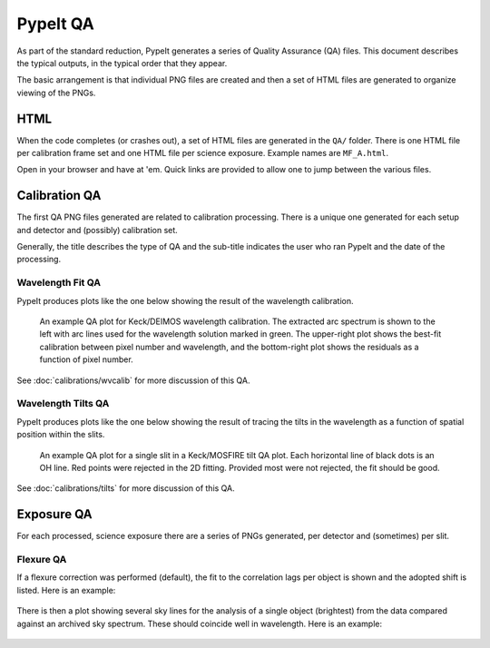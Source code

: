 
.. TODO: We should expand this page, showing examples of the QA plots and
.. describing them in more detail.

=========
PypeIt QA
=========

As part of the standard reduction, PypeIt generates a series
of Quality Assurance (QA) files. This document describes
the typical outputs, in the typical order that they appear.

The basic arrangement is that individual PNG files are created
and then a set of HTML files are generated to organize
viewing of the PNGs.


HTML
====

When the code completes (or crashes out), a set of
HTML files are generated in the ``QA/`` folder.  There
is one HTML file per calibration frame set and one
HTML file per science exposure.  Example names are
``MF_A.html``.

Open in your browser and have at 'em.
Quick links are provided to allow one to jump between
the various files.


Calibration QA
==============

The first QA PNG files generated are related
to calibration processing.  There is a unique
one generated for each setup and detector and
(possibly) calibration set.

Generally, the title describes the type of QA and the
sub-title indicates the user who ran PypeIt and the
date of the processing.

.. _qa-wave-fit:

Wavelength Fit QA
-----------------

PypeIt produces plots like the one below showing the result of the wavelength
calibration.

.. figure:: figures/deimos_arc1d.png
   :width: 60 %

   An example QA plot for Keck/DEIMOS wavelength calibration.  The extracted arc
   spectrum is shown to the left with arc lines used for the wavelength solution
   marked in green.  The upper-right plot shows the best-fit calibration between
   pixel number and wavelength, and the bottom-right plot shows the residuals as
   a function of pixel number.

See :doc:`calibrations/wvcalib` for more discussion of this QA.

.. _qa-wave-tilt:

Wavelength Tilts QA
-------------------

PypeIt produces plots like the one below showing the result of tracing the tilts
in the wavelength as a function of spatial position within the slits.

.. figure:: figures/mosfire_arc2d.png
   :width: 60%

   An example QA plot for a single slit in a Keck/MOSFIRE tilt QA plot.  Each
   horizontal line of black dots is an OH line.  Red points were rejected in the
   2D fitting.  Provided most were not rejected, the fit should be good.

See :doc:`calibrations/tilts` for more discussion of this QA.


Exposure QA
===========

For each processed, science exposure there are a series of
PNGs generated, per detector and (sometimes) per slit.


Flexure QA
----------

If a flexure correction was performed (default), the fit to the
correlation lags per object
is shown and the adopted shift is listed.  Here is
an example:

.. figure:: figures/qa/flex_corr_armlsd.jpg
   :align: center


There is then a plot showing several sky lines
for the analysis of a single object (brightest)
from the data compared against an archived sky spectrum.
These should coincide well in wavelength.
Here is an example:

.. figure:: figures/qa/flex_sky_armlsd.jpg
   :align: center

